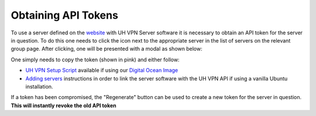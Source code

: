 Obtaining API Tokens
====================

To use a server defined on the `website`_ with UH VPN Server software it is necessary to obtain an
API token for the server in question. To do this one needs to click the |key_icon| icon next to the
appropriate server in the list of servers on the relevant group page. After clicking, one will
be presented with a modal as shown below:

.. image:: /_static/website/servers/token.png
  :width: 400
  :alt: Token Modal

One simply needs to copy the token (shown in pink) and either follow:

- `UH VPN Setup Script`_ available if using our `Digital Ocean Image`_
- `Adding servers`_ instructions in order to link the server software with the UH VPN API
  if using a vanilla Ubuntu installation.

If a token has been compromised, the "Regenerate" button can be used to create a new token for the
server in question. **This will instantly revoke the old API token**

.. |key_icon| image:: /_static/icons/key.svg
  :alt: Key Icon

.. _website: https://uh-vpn.com
.. _UH VPN Setup Script: ../../simple-setup.html#step-3-configuring-the-droplet
.. _Digital Ocean Image: https://marketplace.digitalocean.com/apps/uh-vpn
.. _adding servers: ../../servers/adding-servers.html